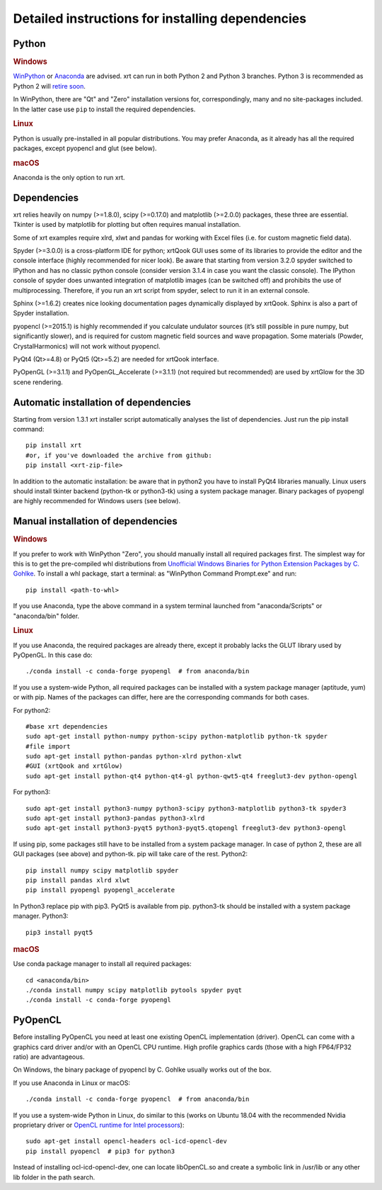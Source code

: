 .. _instructions:

Detailed instructions for installing dependencies
-------------------------------------------------

Python
~~~~~~

.. rubric:: Windows

`WinPython <https://sourceforge.net/projects/winpython/files>`_ or
`Anaconda <https://www.anaconda.com/download>`_ are advised.
xrt can run in both Python 2 and Python 3 branches. Python 3 is recommended as
Python 2 will `retire soon <https://pythonclock.org>`_.

In WinPython, there are "Qt" and "Zero" installation versions for,
correspondingly, many and no site-packages included. In the latter case use
``pip`` to install the required dependencies.

.. rubric:: Linux

Python is usually pre-installed in all popular distributions. You may prefer
Anaconda, as it already has all the required packages, except pyopencl and
glut (see below).

.. rubric:: macOS

Anaconda is the only option to run xrt.

Dependencies
~~~~~~~~~~~~

xrt relies heavily on numpy (>=1.8.0), scipy (>=0.17.0) and matplotlib
(>=2.0.0) packages, these three are essential. Tkinter is used by matplotlib
for plotting but often requires manual installation.

Some of xrt examples require xlrd, xlwt and pandas for working with Excel files
(i.e. for custom magnetic field data).

Spyder (>=3.0.0) is a cross-platform IDE for python; xrtQook GUI uses some of
its libraries to provide the editor and the console interface (highly
recommended for nicer look). Be aware that starting from version 3.2.0 spyder
switched to IPython and has no classic python console (consider version 3.1.4
in case you want the classic console). The IPython console of spyder does
unwanted integration of matplotlib images (can be switched off) and prohibits
the use of multiprocessing. Therefore, if you run an xrt script from spyder,
select to run it in an external console.

Sphinx (>=1.6.2) creates nice looking documentation pages dynamically displayed
by xrtQook. Sphinx is also a part of Spyder installation.

pyopencl (>=2015.1) is highly recommended if you calculate undulator sources
(it’s still possible in pure numpy, but significantly slower), and is required
for custom magnetic field sources and wave propagation. Some materials (Powder,
CrystalHarmonics) will not work without pyopencl.

PyQt4 (Qt>=4.8) or PyQt5 (Qt>=5.2) are needed for xrtQook interface.

PyOpenGL (>=3.1.1) and PyOpenGL_Accelerate (>=3.1.1) (not required but
recommended) are used by xrtGlow for the 3D scene rendering.

Automatic installation of dependencies
~~~~~~~~~~~~~~~~~~~~~~~~~~~~~~~~~~~~~~

Starting from version 1.3.1 xrt installer script automatically analyses the
list of dependencies. Just run the pip install command::

    pip install xrt
    #or, if you've downloaded the archive from github:
    pip install <xrt-zip-file>

In addition to the automatic installation: be aware that in python2 you have to
install PyQt4 libraries manually.
Linux users should install tkinter backend (python-tk or python3-tk) using a
system package manager.
Binary packages of pyopengl are highly recommended for Windows users (see
below).

Manual installation of dependencies
~~~~~~~~~~~~~~~~~~~~~~~~~~~~~~~~~~~

.. rubric:: Windows

If you prefer to work with WinPython "Zero", you should manually install all
required packages first. The simplest way for this is to get the pre-compiled
whl distributions from
`Unofficial Windows Binaries for Python Extension Packages by C. Gohlke
<https://www.lfd.uci.edu/~gohlke/pythonlibs>`_.
To install a whl package, start a terminal: as "WinPython Command Prompt.exe"
and run::

    pip install <path-to-whl>

If you use Anaconda, type the above command in a system terminal launched from
"anaconda/Scripts" or "anaconda/bin" folder.

.. rubric:: Linux

If you use Anaconda, the required packages are already there, except it
probably lacks the GLUT library used by PyOpenGL. In this case do::

    ./conda install -c conda-forge pyopengl  # from anaconda/bin

If you use a system-wide Python, all required packages can be installed with a
system package manager (aptitude, yum) or with pip. Names of the packages can
differ, here are the corresponding commands for both cases.

For python2::

    #base xrt dependencies
    sudo apt-get install python-numpy python-scipy python-matplotlib python-tk spyder
    #file import
    sudo apt-get install python-pandas python-xlrd python-xlwt
    #GUI (xrtQook and xrtGlow)
    sudo apt-get install python-qt4 python-qt4-gl python-qwt5-qt4 freeglut3-dev python-opengl

For python3::

    sudo apt-get install python3-numpy python3-scipy python3-matplotlib python3-tk spyder3
    sudo apt-get install python3-pandas python3-xlrd
    sudo apt-get install python3-pyqt5 python3-pyqt5.qtopengl freeglut3-dev python3-opengl

If using pip, some packages still have to be installed from a system package
manager. In case of python 2, these are all GUI packages (see above) and
python-tk. pip will take care of the rest. Python2::

    pip install numpy scipy matplotlib spyder
    pip install pandas xlrd xlwt
    pip install pyopengl pyopengl_accelerate

In Python3 replace pip with pip3. PyQt5 is available from pip. python3-tk
should be installed with a system package manager. Python3::

    pip3 install pyqt5

.. rubric:: macOS

Use conda package manager to install all required packages::

    cd <anaconda/bin>
    ./conda install numpy scipy matplotlib pytools spyder pyqt
    ./conda install -c conda-forge pyopengl

PyOpenCL
~~~~~~~~

Before installing PyOpenCL you need at least one existing OpenCL implementation
(driver). OpenCL can come with a graphics card driver and/or with an OpenCL CPU
runtime. High profile graphics cards (those with a high FP64/FP32 ratio) are
advantageous.

On Windows, the binary package of pyopencl by C. Gohlke usually works out of
the box.

If you use Anaconda in Linux or macOS::

    ./conda install -c conda-forge pyopencl  # from anaconda/bin

If you use a system-wide Python in Linux, do similar to this (works on Ubuntu
18.04 with the recommended Nvidia proprietary driver or
`OpenCL runtime for Intel processors <https://software.intel.com/en-us/articles/opencl-drivers>`_)::

    sudo apt-get install opencl-headers ocl-icd-opencl-dev
    pip install pyopencl  # pip3 for python3

Instead of installing ocl-icd-opencl-dev, one can locate libOpenCL.so and
create a symbolic link in /usr/lib or any other lib folder in the path search.
